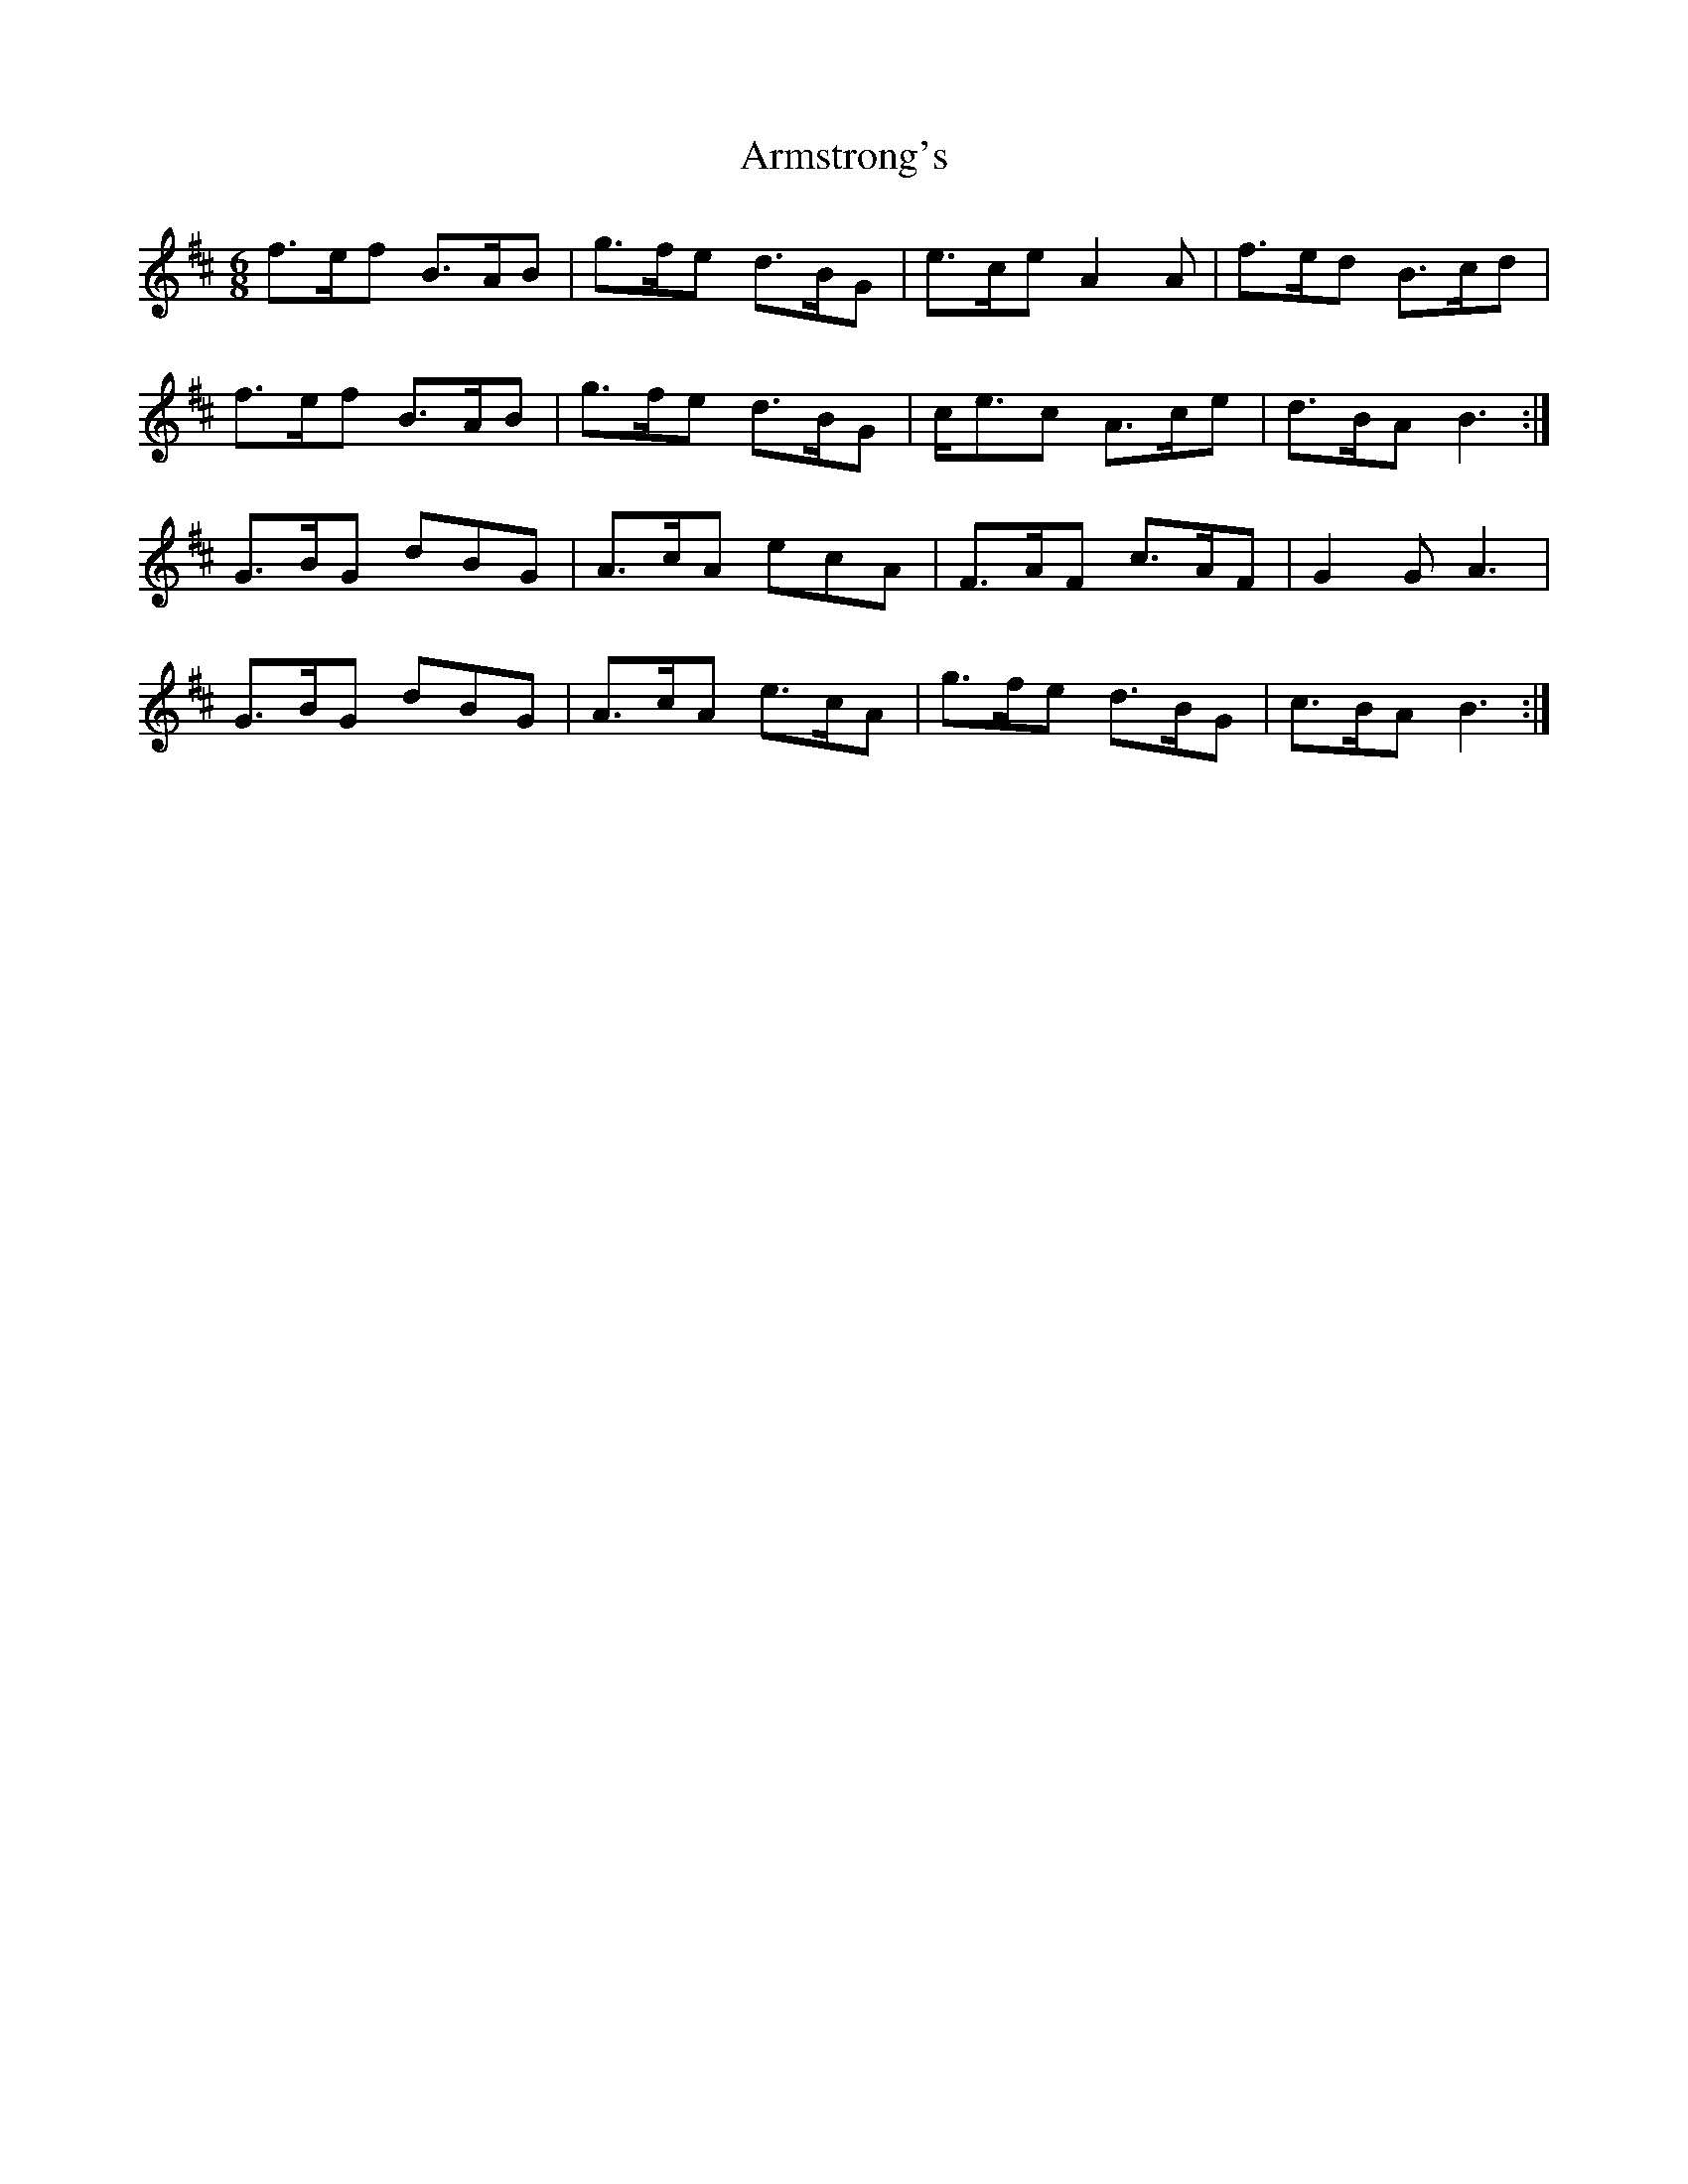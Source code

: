 X: 1874
T: Armstrong's
R: jig
M: 6/8
K: Bminor
f>ef B>AB|g>fe d>BG|e>ce A2A|f>ed B>cd|
f>ef B>AB|g>fe d>BG|c<ec A>ce|d>BA B3:|
G>BG dBG|A>cA ecA|F>AF c>AF|G2G A3|
G>BG dBG|A>cA e>cA|g>fe d>BG|c>BA B3:|

